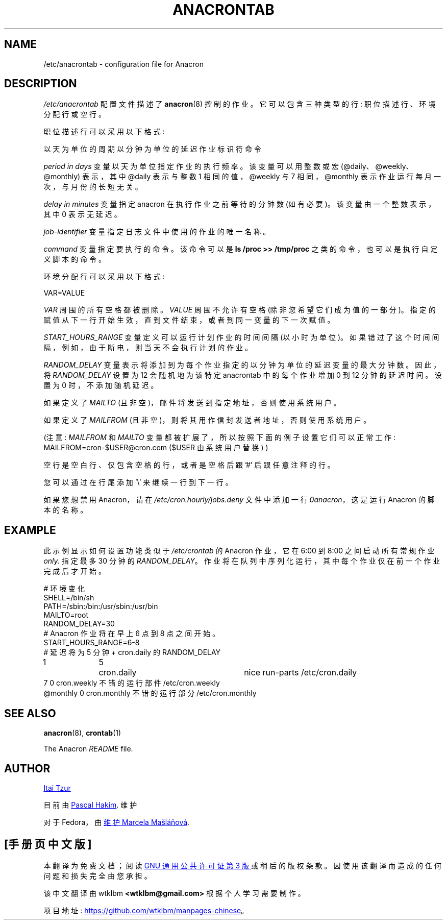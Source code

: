 .\" -*- coding: UTF-8 -*-
.\"*******************************************************************
.\"
.\" This file was generated with po4a. Translate the source file.
.\"
.\"*******************************************************************
.TH ANACRONTAB 5 2012\-11\-22 cronie "File Formats"
.SH NAME
/etc/anacrontab \- configuration file for Anacron
.SH DESCRIPTION
\fI/etc/anacrontab\fP 配置文件描述了 \fBanacron\fP(8) 控制的作业。 它可以包含三种类型的行: 职位描述行、环境分配行或空行。
.PP
职位描述行可以采用以下格式:
.PP
   以天为单位的周期以分钟为单位的延迟作业标识符命令
.PP
\fIperiod in days\fP 变量以天为单位指定作业的执行频率。 该变量可以用整数或宏 (@daily、@weekly、@monthly)
表示，其中 @daily 表示与整数 1 相同的值，@weekly 与 7 相同，@monthly 表示作业运行每月一次，与月份的长短无关。
.PP
\fIdelay in minutes\fP 变量指定 anacron 在执行作业之前等待的分钟数 (如有必要)。 该变量由一个整数表示，其中 0
表示无延迟。
.PP
\fIjob\-identifier\fP 变量指定日志文件中使用的作业的唯一名称。
.PP
\fIcommand\fP 变量指定要执行的命令。 该命令可以是 \fBls /proc >> /tmp/proc\fP
之类的命令，也可以是执行自定义脚本的命令。
.PP
环境分配行可以采用以下格式:
.PP
   VAR=VALUE
.PP
\fIVAR\fP 周围的所有空格都被删除。 \fIVALUE\fP 周围不允许有空格 (除非您希望它们成为值的一部分)。
指定的赋值从下一行开始生效，直到文件结束，或者到同一变量的下一次赋值。
.PP
\fISTART_HOURS_RANGE\fP 变量定义可以运行计划作业的时间间隔 (以小时为单位)。
如果错过了这个时间间隔，例如，由于断电，则当天不会执行计划的作业。
.PP
\fIRANDOM_DELAY\fP 变量表示将添加到为每个作业指定的以分钟为单位的延迟变量的最大分钟数。 因此，将 \fIRANDOM_DELAY\fP 设置为
12 会随机地为该特定 anacrontab 中的每个作业增加 0 到 12 分钟的延迟时间。 设置为 0 时，不添加随机延迟。
.PP
如果定义了 \fIMAILTO\fP (且非空)，邮件将发送到指定地址，否则使用系统用户。
.PP
如果定义了 \fIMAILFROM\fP (且非空)，则将其用作信封发送者地址，否则使用系统用户。
.PP
(注意: \fIMAILFROM\fP 和 \fIMAILTO\fP 变量都被扩展了，所以按照下面的例子设置它们可以正常工作:
MAILFROM=cron\-$USER@cron.com ($USER 由系统用户替换) )
.PP
.PP
空行是空白行、仅包含空格的行，或者是空格后跟 '#' 后跟任意注释的行。
.PP
您可以通过在行尾添加 '\e' 来继续一行到下一行。
.PP
如果您想禁用 Anacron，请在 \fI/etc/cron.hourly/jobs.deny\fP 文件中添加一行 \fI0anacron\fP，这是运行
Anacron 的脚本的名称。
.SH EXAMPLE
此示例显示如何设置功能类似于 \fI/etc/crontab\fP 的 Anacron 作业，它在 6:00 到 8:00 之间启动所有常规作业
\fIonly.\fP 指定最多 30 分钟的 \fIRANDOM_DELAY\fP。 作业将在队列中序列化运行，其中每个作业仅在前一个作业完成后才开始。
.PP
.nf
# 环境变化
SHELL=/bin/sh
PATH=/sbin:/bin:/usr/sbin:/usr/bin
MAILTO=root
RANDOM_DELAY=30
# Anacron 作业将在早上 6 点到 8 点之间开始。
START_HOURS_RANGE=6\-8
# 延迟将为 5 分钟 + cron.daily 的 RANDOM_DELAY
1		5	cron.daily		nice run\-parts /etc/cron.daily
7 0 cron.weekly 不错的运行部件 /etc/cron.weekly
@monthly 0 cron.monthly 不错的运行部分 /etc/cron.monthly
.fi
.SH "SEE ALSO"
\fBanacron\fP(8), \fBcrontab\fP(1)
.PP
The Anacron \fIREADME\fP file.
.SH AUTHOR
.MT itzur@\:actcom.\:co.\:il
Itai Tzur
.ME
.PP
目前由
.MT pasc@\:(debian.\:org|\:redellipse.\:net)
Pascal Hakim
.ME .
维护
.PP
对于 Fedora，由
.MT mmaslano@redhat.com
维护 Marcela Mašláňová
.ME .
.PP
.SH [手册页中文版]
.PP
本翻译为免费文档；阅读
.UR https://www.gnu.org/licenses/gpl-3.0.html
GNU 通用公共许可证第 3 版
.UE
或稍后的版权条款。因使用该翻译而造成的任何问题和损失完全由您承担。
.PP
该中文翻译由 wtklbm
.B <wtklbm@gmail.com>
根据个人学习需要制作。
.PP
项目地址:
.UR \fBhttps://github.com/wtklbm/manpages-chinese\fR
.ME 。

